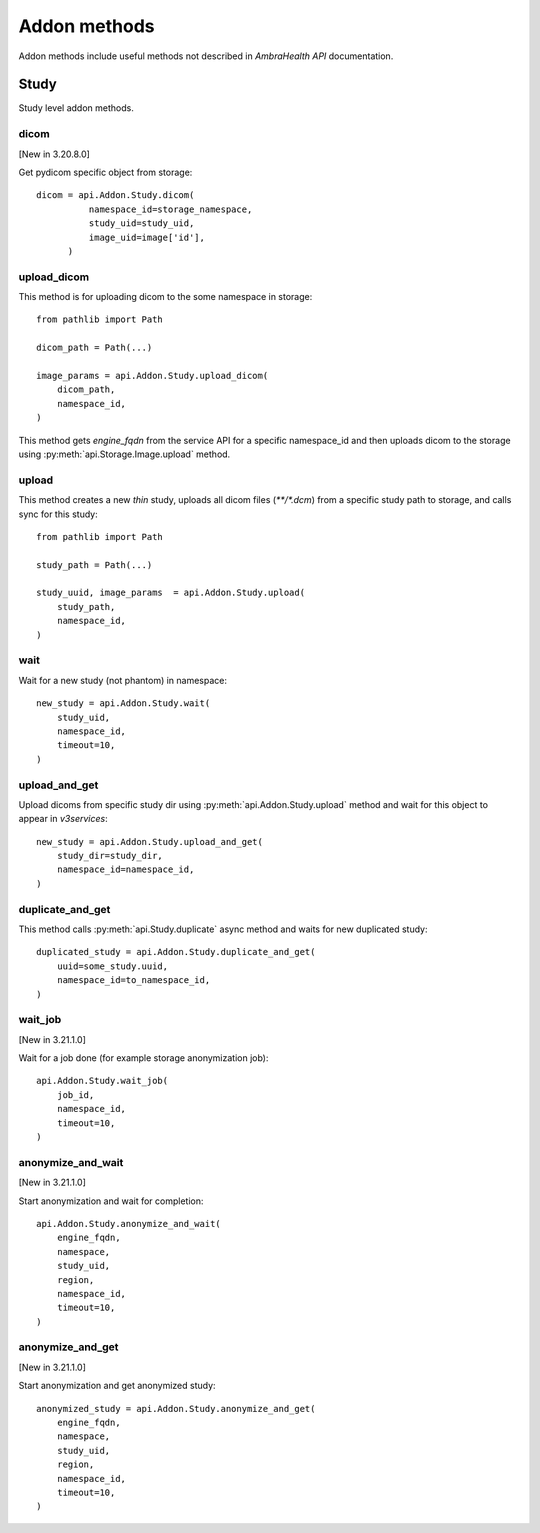 Addon methods
-------------

Addon methods include useful methods not described in `AmbraHealth API` documentation.


Study
^^^^^

Study level addon methods.

dicom
~~~~~

[New in 3.20.8.0]

Get pydicom specific object from storage::

  dicom = api.Addon.Study.dicom(
            namespace_id=storage_namespace,
            study_uid=study_uid,
            image_uid=image['id'],
        )


upload_dicom
~~~~~~~~~~~~

This method is for uploading dicom to the some namespace in storage::

  from pathlib import Path

  dicom_path = Path(...)

  image_params = api.Addon.Study.upload_dicom(
      dicom_path,
      namespace_id,
  )

This method gets `engine_fqdn` from the service API for a specific namespace_id and then uploads dicom to the storage using :py:meth:`api.Storage.Image.upload` method.

upload
~~~~~~

This method creates a new `thin` study, uploads all dicom files (`**/*.dcm`) from a specific study path to storage, and calls sync for this study::

  from pathlib import Path

  study_path = Path(...)

  study_uuid, image_params  = api.Addon.Study.upload(
      study_path,
      namespace_id,
  )


wait
~~~~

Wait for a new study (not phantom) in namespace::

  new_study = api.Addon.Study.wait(
      study_uid,
      namespace_id,
      timeout=10,
  )


upload_and_get
~~~~~~~~~~~~~~

Upload dicoms from specific study dir using :py:meth:`api.Addon.Study.upload` method and wait for this object to appear in `v3services`::

  new_study = api.Addon.Study.upload_and_get(
      study_dir=study_dir,
      namespace_id=namespace_id,
  )

duplicate_and_get
~~~~~~~~~~~~~~~~~

This method calls :py:meth:`api.Study.duplicate` async method and waits for new duplicated study::

  duplicated_study = api.Addon.Study.duplicate_and_get(
      uuid=some_study.uuid,
      namespace_id=to_namespace_id,
  )


wait_job
~~~~~~~~

[New in 3.21.1.0]

Wait for a job done (for example storage anonymization job)::

  api.Addon.Study.wait_job(
      job_id,
      namespace_id,
      timeout=10,
  )



anonymize_and_wait
~~~~~~~~~~~~~~~~~~

[New in 3.21.1.0]

Start anonymization and wait for completion::

  api.Addon.Study.anonymize_and_wait(
      engine_fqdn,
      namespace,
      study_uid,
      region,
      namespace_id,
      timeout=10,
  )


anonymize_and_get
~~~~~~~~~~~~~~~~~

[New in 3.21.1.0]

Start anonymization and get anonymized study::

  anonymized_study = api.Addon.Study.anonymize_and_get(
      engine_fqdn,
      namespace,
      study_uid,
      region,
      namespace_id,
      timeout=10,
  )


